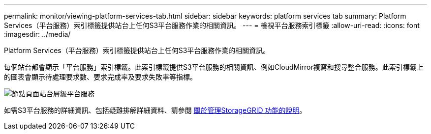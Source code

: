 ---
permalink: monitor/viewing-platform-services-tab.html 
sidebar: sidebar 
keywords: platform services tab 
summary: Platform Services（平台服務）索引標籤提供站台上任何S3平台服務作業的相關資訊。 
---
= 檢視平台服務索引標籤
:allow-uri-read: 
:icons: font
:imagesdir: ../media/


[role="lead"]
Platform Services（平台服務）索引標籤提供站台上任何S3平台服務作業的相關資訊。

每個站台都會顯示「平台服務」索引標籤。此索引標籤提供S3平台服務的相關資訊、例如CloudMirror複寫和搜尋整合服務。此索引標籤上的圖表會顯示待處理要求數、要求完成率及要求失敗率等指標。

image::../media/nodes_page_site_level_platform_services.gif[節點頁面站台層級平台服務]

如需S3平台服務的詳細資訊、包括疑難排解詳細資料、請參閱 xref:../admin/index.adoc[關於管理StorageGRID 功能的說明]。

